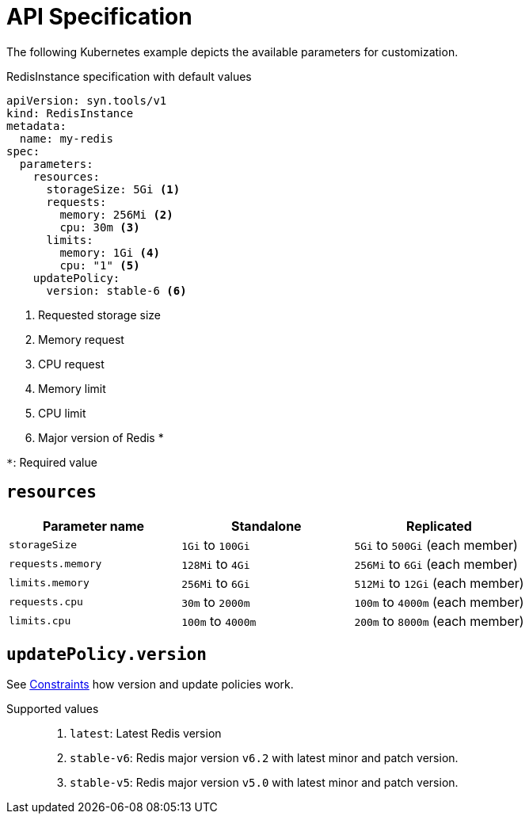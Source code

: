 = API Specification

The following Kubernetes example depicts the available parameters for customization.

.RedisInstance specification with default values
[source,yaml]
----
apiVersion: syn.tools/v1
kind: RedisInstance
metadata:
  name: my-redis
spec:
  parameters:
    resources:
      storageSize: 5Gi <1>
      requests:
        memory: 256Mi <2>
        cpu: 30m <3>
      limits:
        memory: 1Gi <4>
        cpu: "1" <5>
    updatePolicy:
      version: stable-6 <6>
----
<1> Requested storage size
<2> Memory request
<3> CPU request
<4> Memory limit
<5> CPU limit
<6> Major version of Redis *

`*`: Required value

== `resources`

// validation like minimum size currently not implemented (needs policy engine)
[%header,cols=3*]
|===
|Parameter name
|Standalone
|Replicated

|`storageSize`
|`1Gi` to `100Gi`
|`5Gi` to `500Gi` (each member)

// keep these values in sync with contraints.adoc!
|`requests.memory`
|`128Mi` to `4Gi`
|`256Mi` to `6Gi` (each member)

|`limits.memory`
|`256Mi` to `6Gi`
|`512Mi` to `12Gi` (each member)

|`requests.cpu`
|`30m` to `2000m`
|`100m` to `4000m` (each member)

|`limits.cpu`
|`100m` to `4000m`
|`200m` to `8000m` (each member)
|===

== `updatePolicy.version`

See xref:references/constraints.adoc[Constraints] how version and update policies work.

Supported values::
. `latest`: Latest Redis version
. `stable-v6`: Redis major version `v6.2` with latest minor and patch version.
. `stable-v5`: Redis major version `v5.0` with latest minor and patch version.

